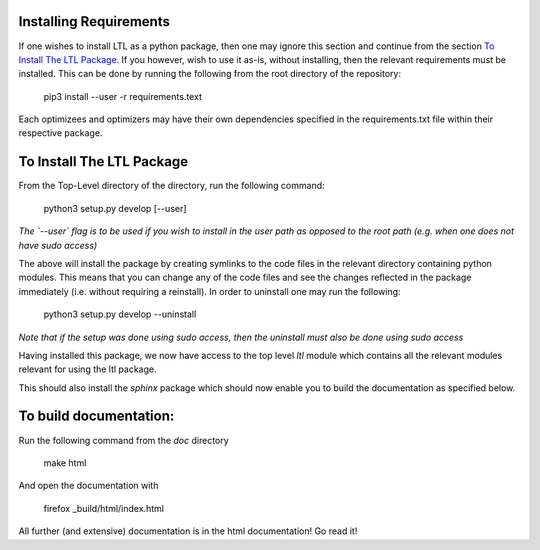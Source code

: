 .. image:: https://circleci.com/gh/IGITUGraz/LTL.svg?style=svg&circle-token=227d26445f67e74ecc1c8904688859b1c49c292f
    :target: https://circleci.com/gh/IGITUGraz/LTL
   
Installing Requirements
-----------------------

If one wishes to install LTL as a python package, then one may ignore this section and continue from the section `To Install The LTL Package`_. If you however, wish to use it as-is, without installing, then the relevant requirements must be installed. This can be done by running the following from the root directory of the repository:

    pip3 install --user -r requirements.text

Each optimizees and optimizers may have their own dependencies specified in the requirements.txt file within their
respective package.

To Install The LTL Package
-------------------------

From the Top-Level directory of the directory, run the following command:

    python3 setup.py develop [--user]

*The `--user` flag is to be used if you wish to install in the user path as opposed
to the root path (e.g. when one does not have sudo access)*

The above will install the package by creating symlinks to the code files in the 
relevant directory containing python modules. This means that you can change any
of the code files and see the changes reflected in the package immediately (i.e.
without requiring a reinstall). In order to uninstall one may run the following:

    python3 setup.py develop --uninstall

*Note that if the setup was done using sudo access, then the uninstall must also
be done using sudo access*

Having installed this package, we now have access to the top level `ltl` module
which contains all the relevant modules relevant for using the ltl package.

This should also install the `sphinx` package which should now enable you to build
the documentation as specified below.

To build documentation:
-----------------------
Run the following command from the `doc` directory

    make html 

And open the documentation with 

   firefox _build/html/index.html

All further (and extensive) documentation is in the html documentation!
Go read it!
